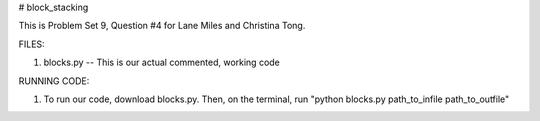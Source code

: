 # block_stacking

This is Problem Set 9, Question #4 for Lane Miles and Christina Tong.

FILES:

1. blocks.py -- This is our actual commented, working code

RUNNING CODE:

1. To run our code, download blocks.py. Then, on the terminal, run "python blocks.py path_to_infile path_to_outfile"